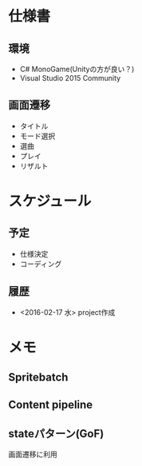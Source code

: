 * 仕様書
** 環境
- C# MonoGame(Unityの方が良い？)
- Visual Studio 2015 Community
** 画面遷移
- タイトル
- モード選択
- 選曲
- プレイ
- リザルト
* スケジュール
** 予定
- 仕様決定
- コーディング
** 履歴
- <2016-02-17 水> project作成
* メモ
** Spritebatch
** Content pipeline
** stateパターン(GoF)
画面遷移に利用
